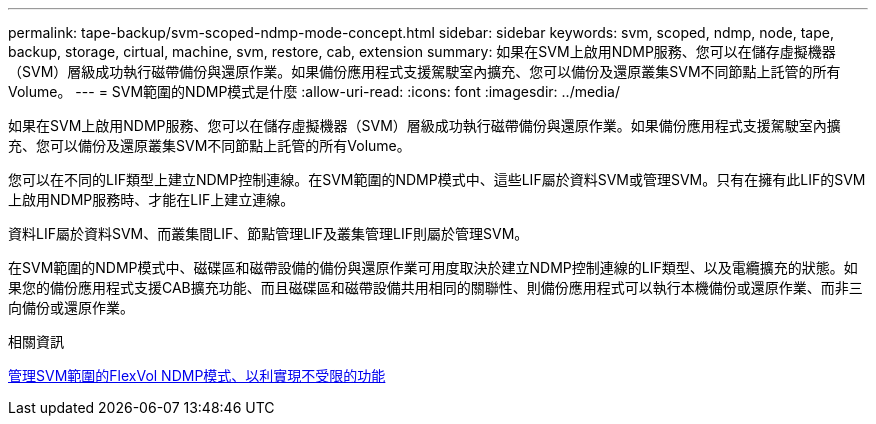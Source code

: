 ---
permalink: tape-backup/svm-scoped-ndmp-mode-concept.html 
sidebar: sidebar 
keywords: svm, scoped, ndmp, node, tape, backup, storage, cirtual, machine, svm, restore, cab, extension 
summary: 如果在SVM上啟用NDMP服務、您可以在儲存虛擬機器（SVM）層級成功執行磁帶備份與還原作業。如果備份應用程式支援駕駛室內擴充、您可以備份及還原叢集SVM不同節點上託管的所有Volume。 
---
= SVM範圍的NDMP模式是什麼
:allow-uri-read: 
:icons: font
:imagesdir: ../media/


[role="lead"]
如果在SVM上啟用NDMP服務、您可以在儲存虛擬機器（SVM）層級成功執行磁帶備份與還原作業。如果備份應用程式支援駕駛室內擴充、您可以備份及還原叢集SVM不同節點上託管的所有Volume。

您可以在不同的LIF類型上建立NDMP控制連線。在SVM範圍的NDMP模式中、這些LIF屬於資料SVM或管理SVM。只有在擁有此LIF的SVM上啟用NDMP服務時、才能在LIF上建立連線。

資料LIF屬於資料SVM、而叢集間LIF、節點管理LIF及叢集管理LIF則屬於管理SVM。

在SVM範圍的NDMP模式中、磁碟區和磁帶設備的備份與還原作業可用度取決於建立NDMP控制連線的LIF類型、以及電纜擴充的狀態。如果您的備份應用程式支援CAB擴充功能、而且磁碟區和磁帶設備共用相同的關聯性、則備份應用程式可以執行本機備份或還原作業、而非三向備份或還原作業。

.相關資訊
xref:manage-svm-scoped-ndmp-mode-concept.adoc[管理SVM範圍的FlexVol NDMP模式、以利實現不受限的功能]
